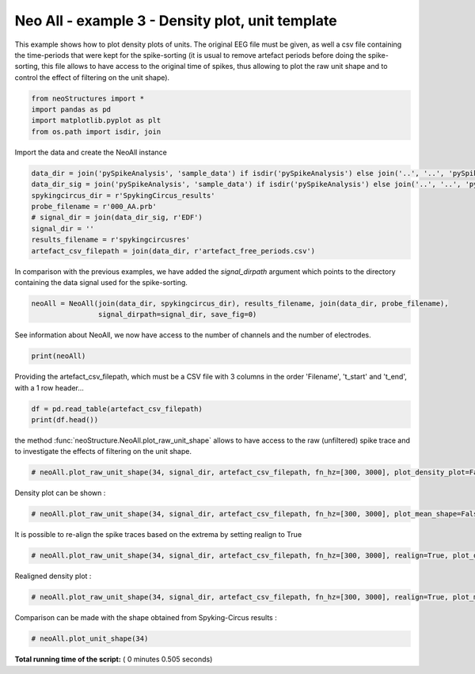 

.. _sphx_glr_auto_examples_NeoAll_examples_plot_neoAll_ex3.py:


========================================================
    Neo All - example 3 - Density plot, unit template
========================================================

This example shows how to plot density plots of units. The original EEG file must be given, as well a csv file
containing the time-periods that were kept for the spike-sorting (it is usual to remove artefact periods before
doing the spike-sorting, this file allows to have access to the original time of spikes, thus allowing to plot
the raw unit shape and to control the effect of filtering on the unit shape).




.. code-block:: python


    from neoStructures import *
    import pandas as pd
    import matplotlib.pyplot as plt
    from os.path import isdir, join







Import the data and create the NeoAll instance



.. code-block:: python

    data_dir = join('pySpikeAnalysis', 'sample_data') if isdir('pySpikeAnalysis') else join('..', '..', 'pySpikeAnalysis', 'sample_data')
    data_dir_sig = join('pySpikeAnalysis', 'sample_data') if isdir('pySpikeAnalysis') else join('..', '..', 'pySpikeAnalysis', 'sample_data_whole')
    spykingcircus_dir = r'SpykingCircus_results'
    probe_filename = r'000_AA.prb'
    # signal_dir = join(data_dir_sig, r'EDF')
    signal_dir = ''
    results_filename = r'spykingcircusres'
    artefact_csv_filepath = join(data_dir, r'artefact_free_periods.csv')







In comparison with the previous examples, we have added the `signal_dirpath` argument which points to the
directory containing the data signal used for the spike-sorting.



.. code-block:: python

    neoAll = NeoAll(join(data_dir, spykingcircus_dir), results_filename, join(data_dir, probe_filename),
                    signal_dirpath=signal_dir, save_fig=0)








See information about NeoAll, we now have access to the number of channels and the number of electrodes.



.. code-block:: python

    print(neoAll)





.. rst-class:: sphx-glr-script-out

 Out::

    NeoAll Instance with 54 units. 1 Neo segment per unit. Each segment contains 1 Neo spiketrain
    10 channel indexes


Providing the artefact_csv_filepath, which must be a CSV file with 3 columns in the order 'Filename', 't_start' and
't_end', with a 1 row header...



.. code-block:: python

    df = pd.read_table(artefact_csv_filepath)
    print(df.head())





.. rst-class:: sphx-glr-script-out

 Out::

    Filename;t_start;t_end
    0   micro_30kHz.edf;45;305
    1  micro_30kHz.edf;327;340
    2  micro_30kHz.edf;349;423
    3  micro_30kHz.edf;426;625


the method :func:`neoStructure.NeoAll.plot_raw_unit_shape` allows to have access to the raw (unfiltered)
spike trace and to investigate the effects of filtering on the unit shape.



.. code-block:: python


    # neoAll.plot_raw_unit_shape(34, signal_dir, artefact_csv_filepath, fn_hz=[300, 3000], plot_density_plot=False)







Density plot can be shown :



.. code-block:: python


    # neoAll.plot_raw_unit_shape(34, signal_dir, artefact_csv_filepath, fn_hz=[300, 3000], plot_mean_shape=False)







It is possible to re-align the spike traces based on the extrema by setting realign to True



.. code-block:: python


    # neoAll.plot_raw_unit_shape(34, signal_dir, artefact_csv_filepath, fn_hz=[300, 3000], realign=True, plot_density_plot=False)







Realigned density plot :



.. code-block:: python


    # neoAll.plot_raw_unit_shape(34, signal_dir, artefact_csv_filepath, fn_hz=[300, 3000], realign=True, plot_mean_shape=False)







Comparison can be made with the shape obtained from Spyking-Circus results :



.. code-block:: python


    # neoAll.plot_unit_shape(34)







**Total running time of the script:** ( 0 minutes  0.505 seconds)



.. only :: html

 .. container:: sphx-glr-footer


  .. container:: sphx-glr-download

     :download:`Download Python source code: plot_neoAll_ex3.py <plot_neoAll_ex3.py>`



  .. container:: sphx-glr-download

     :download:`Download Jupyter notebook: plot_neoAll_ex3.ipynb <plot_neoAll_ex3.ipynb>`


.. only:: html

 .. rst-class:: sphx-glr-signature

    `Gallery generated by Sphinx-Gallery <https://sphinx-gallery.readthedocs.io>`_
